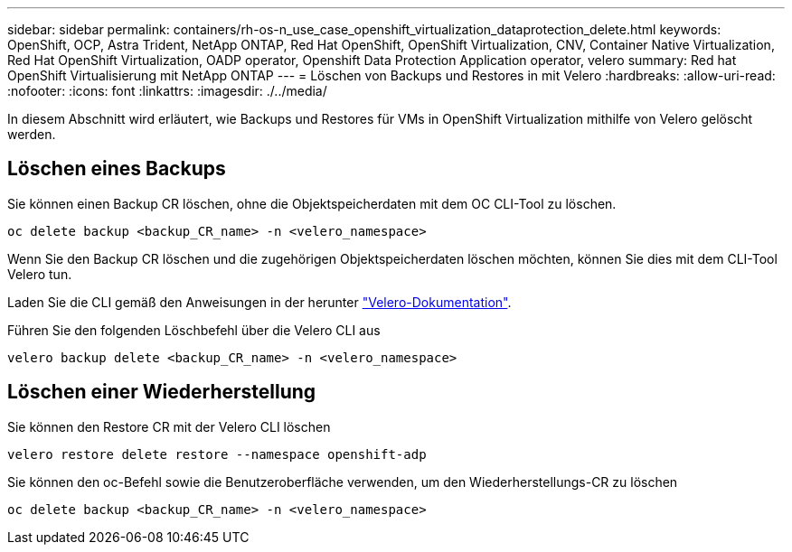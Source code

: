 ---
sidebar: sidebar 
permalink: containers/rh-os-n_use_case_openshift_virtualization_dataprotection_delete.html 
keywords: OpenShift, OCP, Astra Trident, NetApp ONTAP, Red Hat OpenShift, OpenShift Virtualization, CNV, Container Native Virtualization, Red Hat OpenShift Virtualization, OADP operator, Openshift Data Protection Application operator, velero 
summary: Red hat OpenShift Virtualisierung mit NetApp ONTAP 
---
= Löschen von Backups und Restores in mit Velero
:hardbreaks:
:allow-uri-read: 
:nofooter: 
:icons: font
:linkattrs: 
:imagesdir: ./../media/


[role="lead"]
In diesem Abschnitt wird erläutert, wie Backups und Restores für VMs in OpenShift Virtualization mithilfe von Velero gelöscht werden.



== Löschen eines Backups

Sie können einen Backup CR löschen, ohne die Objektspeicherdaten mit dem OC CLI-Tool zu löschen.

....
oc delete backup <backup_CR_name> -n <velero_namespace>
....
Wenn Sie den Backup CR löschen und die zugehörigen Objektspeicherdaten löschen möchten, können Sie dies mit dem CLI-Tool Velero tun.

Laden Sie die CLI gemäß den Anweisungen in der herunter link:https://velero.io/docs/v1.3.0/basic-install/#install-the-cli["Velero-Dokumentation"].

Führen Sie den folgenden Löschbefehl über die Velero CLI aus

....
velero backup delete <backup_CR_name> -n <velero_namespace>
....


== Löschen einer Wiederherstellung

Sie können den Restore CR mit der Velero CLI löschen

....
velero restore delete restore --namespace openshift-adp
....
Sie können den oc-Befehl sowie die Benutzeroberfläche verwenden, um den Wiederherstellungs-CR zu löschen

....
oc delete backup <backup_CR_name> -n <velero_namespace>
....